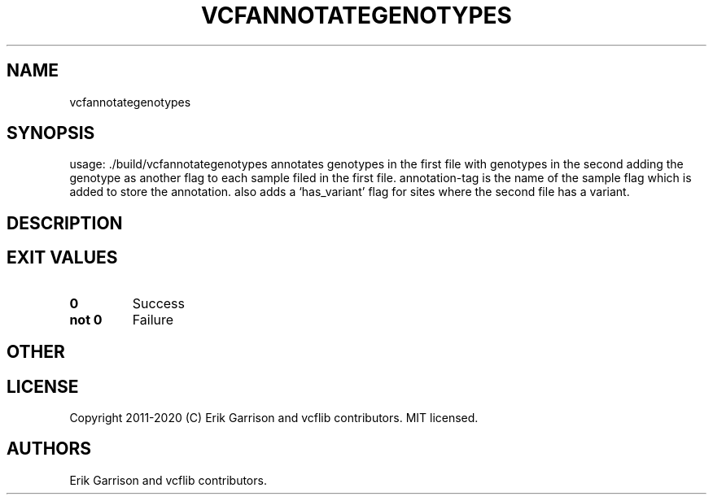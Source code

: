 .\" Automatically generated by Pandoc 2.7.3
.\"
.TH "VCFANNOTATEGENOTYPES" "1" "" "vcfannotategenotypes (vcflib)" "vcfannotategenotypes (VCF unknown)"
.hy
.SH NAME
.PP
vcfannotategenotypes
.SH SYNOPSIS
.PP
usage: ./build/vcfannotategenotypes annotates genotypes in the first
file with genotypes in the second adding the genotype as another flag to
each sample filed in the first file.
annotation-tag is the name of the sample flag which is added to store
the annotation.
also adds a `has_variant' flag for sites where the second file has a
variant.
.SH DESCRIPTION
.SH EXIT VALUES
.TP
.B \f[B]0\f[R]
Success
.TP
.B \f[B]not 0\f[R]
Failure
.SH OTHER
.SH LICENSE
.PP
Copyright 2011-2020 (C) Erik Garrison and vcflib contributors.
MIT licensed.
.SH AUTHORS
Erik Garrison and vcflib contributors.
